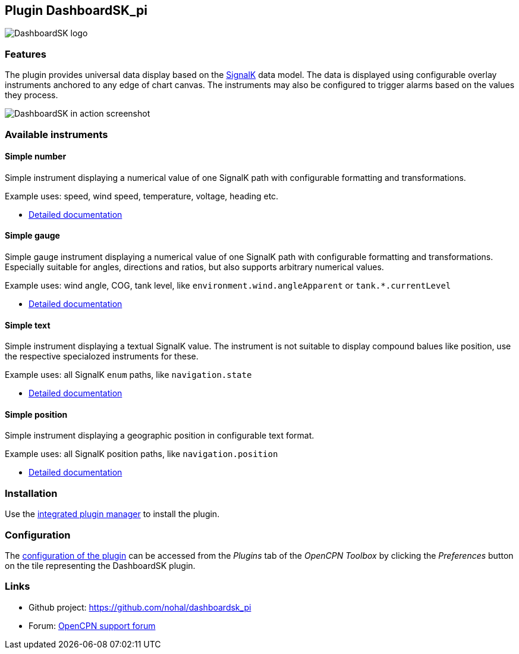 :imagesdir: ../images/
== Plugin DashboardSK_pi

image::dashboardsk_pi_icon.png[DashboardSK logo]

=== Features

The plugin provides universal data display based on the https://signalk.org[SignalK] data model.
The data is displayed using configurable overlay instruments anchored to any edge of chart canvas.
The instruments may also be configured to trigger alarms based on the values they process.

image::screenshot.png[DashboardSK in action screenshot]

=== Available instruments

==== Simple number

Simple instrument displaying a numerical value of one SignalK path with configurable formatting and transformations.

Example uses: speed, wind speed, temperature, voltage, heading etc.

* xref:simplenumberinstrument.adoc[Detailed documentation]

==== Simple gauge

Simple gauge instrument displaying a numerical value of one SignalK path with configurable formatting and transformations.
Especially suitable for angles, directions and ratios, but also supports arbitrary numerical values.

Example uses: wind angle, COG, tank level, like `environment.wind.angleApparent` or `tank.*.currentLevel`

* xref:simplegaugeinstrument.adoc[Detailed documentation]

==== Simple text

Simple instrument displaying a textual SignalK value. The instrument is not suitable to display compound balues like position, use the respective specialozed instruments for these.

Example uses: all SignalK `enum` paths, like `navigation.state`

* xref:simpletextinstrument.adoc[Detailed documentation]

==== Simple position

Simple instrument displaying a geographic position in configurable text format.

Example uses: all SignalK position paths, like `navigation.position`

* xref:simplepositioninstrument.adoc[Detailed documentation]

=== Installation

Use the xref:installation.adoc[integrated plugin manager] to install the plugin.

=== Configuration

The xref:installation.adoc[configuration of the plugin] can be accessed from the _Plugins_ tab of the _OpenCPN Toolbox_ by clicking the _Preferences_ button on the tile representing the DashboardSK plugin.

=== Links

* Github project: https://github.com/nohal/dashboardsk_pi +
* Forum: http://www.cruisersforum.com/forums/f134/[OpenCPN support forum] +
